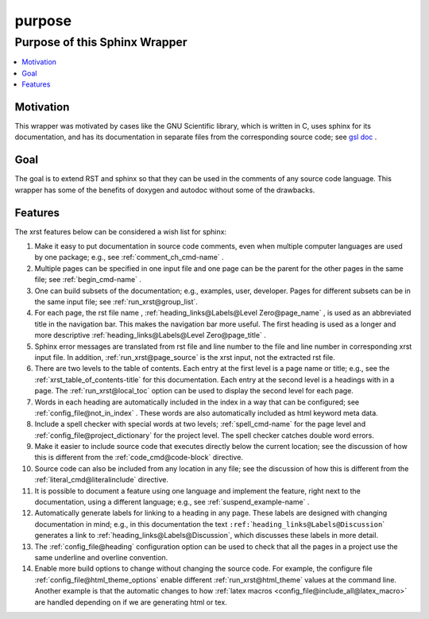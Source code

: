 .. _purpose-name:

!!!!!!!
purpose
!!!!!!!

.. meta::
   :keywords: purpose, sphinx, wrapper

.. index:: purpose, sphinx, wrapper

.. _purpose-title:

Purpose of this Sphinx Wrapper
##############################

.. contents::
   :local:

.. meta::
   :keywords: motivation

.. index:: motivation

.. _purpose@Motivation:

Motivation
**********
This wrapper was motivated by cases like the GNU Scientific library,
which is written in C, uses sphinx for its documentation,
and has its documentation
in separate files from the corresponding source code; see `gsl doc`_ .

.. meta::
   :keywords: goal

.. index:: goal

.. _purpose@Goal:

Goal
****
The goal is to extend RST and sphinx so that they can be
used in the comments of any source code language.
This wrapper has some of the benefits of doxygen and autodoc without
some of the drawbacks.

.. _gsl doc: https://git.savannah.gnu.org/cgit/gsl.git/tree/doc

.. meta::
   :keywords: features

.. index:: features

.. _purpose@Features:

Features
********
The xrst features below can be considered a wish list for sphinx:

#. Make it easy to put documentation in source code comments,
   even when multiple computer languages are used by one package;
   e.g., see :ref:`comment_ch_cmd-name` .
#. Multiple pages can be specified in one
   input file and one page can be the parent for the
   other pages in the same file; see :ref:`begin_cmd-name` .
#. One can build subsets of the documentation; e.g., examples, user, developer.
   Pages for different subsets can be in the
   same input file; see :ref:`run_xrst@group_list`.
#. For each page, the rst file name ,
   :ref:`heading_links@Labels@Level Zero@page_name` ,
   is used as an abbreviated title in the navigation bar.
   This makes the navigation bar more useful.
   The first heading is used as a longer and more descriptive
   :ref:`heading_links@Labels@Level Zero@page_title` .
#. Sphinx error messages are translated from rst file and line number
   to the file and line number in corresponding xrst input file.
   In addition, :ref:`run_xrst@page_source` is the xrst input,
   not the extracted rst file.
#. There are two levels to the table of contents. Each entry at the
   first level is a page name or title; e.g.,
   see the :ref:`xrst_table_of_contents-title` for this documentation.
   Each entry at the second level is a headings with in a page.
   The :ref:`run_xrst@local_toc` option can be used to display the second
   level for each page.
#. Words in each heading are automatically included in the
   index in a way that can be configured;
   see :ref:`config_file@not_in_index` .
   These words are also automatically included as html keyword meta data.
#. Include a spell checker with special words at two levels;
   :ref:`spell_cmd-name` for the page level
   and :ref:`config_file@project_dictionary` for the project level.
   The spell checker catches double word errors.
#. Make it easier to include source code that executes
   directly below the current location;
   see the discussion of how this is different from the
   :ref:`code_cmd@code-block` directive.
#. Source code can also be included from any location in any file;
   see the discussion of how this is different from the
   :ref:`literal_cmd@literalinclude` directive.
#. It is possible to document a feature using one language
   and implement the feature, right next to the documentation,
   using a different language; e.g., see :ref:`suspend_example-name` .
#. Automatically generate labels for linking to a heading in any page.
   These labels are designed with changing documentation in mind; e.g.,
   in this documentation the text
   ``:ref:``\ \`\ ``heading_links@Labels@Discussion``\ \`
   generates a link to :ref:`heading_links@Labels@Discussion`,
   which discusses these labels in more detail.
#. The :ref:`config_file@heading` configuration option
   can be used to check that all the pages in a project use the same
   underline and overline convention.
#. Enable more build options to change without changing the source code.
   For example, the configure file :ref:`config_file@html_theme_options`
   enable different :ref:`run_xrst@html_theme` values at the command line.
   Another example is that the automatic changes to how
   :ref:`latex macros <config_file@include_all@latex_macro>`
   are handled depending on if we are generating html or tex.
